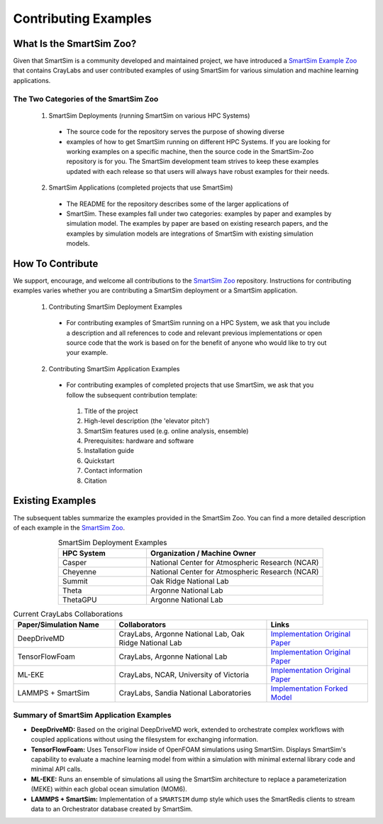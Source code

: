 #####################
Contributing Examples
#####################

.. _smartsim_zoo:

=========================
What Is the SmartSim Zoo?
=========================

Given that SmartSim is a community developed and maintained project, we have
introduced a `SmartSim Example Zoo <https://github.com/CrayLabs/SmartSim-Zoo>`__
that contains CrayLabs and user contributed examples of using SmartSim for
various simulation and machine learning applications.

--------------------------------------
The Two Categories of the SmartSim Zoo
--------------------------------------

 1. SmartSim Deployments (running SmartSim on various HPC Systems)

  * The source code for the repository serves the purpose of showing diverse

  * examples of how to get SmartSim running on different HPC Systems.
    If you are looking for working examples on a specific machine, then the source
    code in the SmartSim-Zoo repository is for you. The
    SmartSim development team strives to keep these examples updated with each
    release so that users will always have robust examples for their needs.

 2. SmartSim Applications (completed projects that use SmartSim)

  * The README for the repository describes some of the larger applications of
  * SmartSim. These examples fall under two categories:
    examples by paper and examples by simulation model. The examples by paper are
    based on existing research papers, and the examples by simulation models are
    integrations of SmartSim with existing simulation models.

=================
How To Contribute
=================

We support, encourage, and welcome all contributions to the `SmartSim Zoo
<https://github.com/CrayLabs/SmartSim-Zoo>`__ repository. Instructions for
contributing examples varies whether you are contributing a SmartSim deployment
or a SmartSim application.

 1. Contributing SmartSim Deployment Examples

  * For contributing examples of SmartSim running on a HPC System, we ask that
    you include a description and all references to code and relevant previous
    implementations or open source code that the work is based on for the benefit
    of anyone who would like to try out your example.

 2. Contributing SmartSim Application Examples

  * For contributing examples of completed projects that use SmartSim, we ask that you follow the subsequent contribution template:

   1. Title of the project
   2. High-level description (the 'elevator pitch')
   3. SmartSim features used (e.g. online analysis, ensemble)
   4. Prerequisites: hardware and software
   5. Installation guide
   6. Quickstart
   7. Contact information
   8. Citation

=================
Existing Examples
=================

The subsequent tables summarize the examples provided in the SmartSim Zoo. You
can find a more detailed description of each example in the `SmartSim Zoo
<https://github.com/CrayLabs/SmartSim-Zoo>`__.

.. list-table:: SmartSim Deployment Examples
   :widths: 50 100
   :header-rows: 1
   :align: center

   * - HPC System
     - Organization / Machine Owner
   * - Casper
     - National Center for Atmospheric Research (NCAR)
   * - Cheyenne
     - National Center for Atmospheric Research (NCAR)
   * - Summit
     - Oak Ridge National Lab
   * - Theta
     - Argonne National Lab
   * - ThetaGPU
     - Argonne National Lab

.. list-table:: Current CrayLabs Collaborations
   :widths: 100 150 100
   :header-rows: 1
   :align: center

   * - Paper/Simulation Name
     - Collaborators
     - Links
   * - DeepDriveMD
     - CrayLabs, Argonne National Lab, Oak Ridge National Lab
     - `Implementation <https://github.com/CrayLabs/smartsim-openmm>`__ `Original Paper <https://arxiv.org/abs/1909.07817>`__
   * - TensorFlowFoam
     - CrayLabs, Argonne National Lab
     - `Implementation <https://github.com/CrayLabs/smartsim-openFOAM>`__ `Original Paper <https://arxiv.org/abs/2012.00900>`__
   * - ML-EKE
     - CrayLabs, NCAR, University of Victoria
     - `Implementation <https://github.com/CrayLabs/NCAR_ML_EKE>`__ `Original Paper <https://arxiv.org/abs/2104.09355>`__
   * - LAMMPS + SmartSim
     - CrayLabs, Sandia National Laboratories
     - `Implementation <https://github.com/CrayLabs/smartsim-lammps>`__ `Forked Model <https://github.com/CrayLabs/LAMMPS>`__

----------------------------------------
Summary of SmartSim Application Examples
----------------------------------------

* **DeepDriveMD:** Based on the original DeepDriveMD work, extended to
  orchestrate complex workflows with coupled applications without using the
  filesystem for exchanging information.

* **TensorFlowFoam:** Uses TensorFlow inside of OpenFOAM simulations using
  SmartSim. Displays SmartSim's capability to evaluate a machine learning model
  from within a simulation with minimal external library code and minimal API
  calls.

* **ML-EKE:** Runs an ensemble of simulations all using the SmartSim
  architecture to replace a parameterization (MEKE) within each global ocean
  simulation (MOM6).

* **LAMMPS + SmartSim:** Implementation of a ``SMARTSIM`` dump style which uses
  the SmartRedis clients to stream data to an Orchestrator database created by
  SmartSim.
